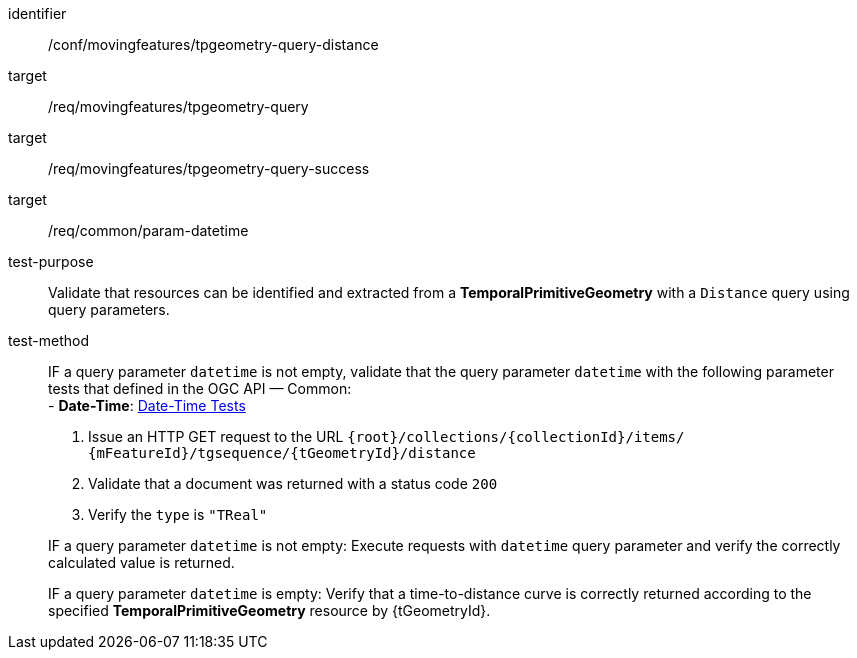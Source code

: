 [[conf_mf_tpgeometry_query_distance]]
////
[cols=">20h,<80d",width="100%"]
|===
|*Abstract Test {counter:conf-id}* |*/conf/movingfeatures/tpgeometry-query-distance*
|Requirement    |
<<req_mf-tpgeometry-query-op-get, /req/movingfeatures/tpgeometry-query>> +
<<req_mf-tpgeometry-query-response-get, /req/movingfeatures/tpgeometry-query-success>>
|Test purpose   | Validate that resources can be identified and extracted from a *TemporalPrimitiveGeometry* with a `Distance` query using query parameters.
|Test method    |
IF a query parameter `datetime` is not empty, validate that the query parameter `datetime` with the following parameter tests that defined in the OGC API — Common: +
- *Date-Time*: link:http://docs.ogc.org/DRAFTS/20-024.html#_date_time_tests[Date-Time Tests] +

1. Issue an HTTP GET request to the URL `{root}/collections/{collectionId}/items/ {mFeatureId}/tgsequence/{tGeometryId}/distance` +
2. Validate that a document was returned with a status code `200` +
3. Verify the `type` is `"TReal"` +

IF a query parameter `datetime` is not empty: Execute requests with `datetime` query parameter and verify the correctly calculated value is returned.

IF a query parameter `datetime` is empty: Verify that a time-to-distance curve is correctly returned according to the specified *TemporalPrimitiveGeometry* resource by {tGeometryId}.
|===
////

[abstract_test]
====
[%metadata]
identifier:: /conf/movingfeatures/tpgeometry-query-distance
target:: /req/movingfeatures/tpgeometry-query
target:: /req/movingfeatures/tpgeometry-query-success
target:: /req/common/param-datetime
test-purpose:: Validate that resources can be identified and extracted from a *TemporalPrimitiveGeometry* with a `Distance` query using query parameters.
test-method::
+
--
IF a query parameter `datetime` is not empty, validate that the query parameter `datetime` with the following parameter tests that defined in the OGC API — Common: +
- *Date-Time*: link:http://docs.ogc.org/DRAFTS/20-024.html#_date_time_tests[Date-Time Tests] +

1. Issue an HTTP GET request to the URL `{root}/collections/{collectionId}/items/ {mFeatureId}/tgsequence/{tGeometryId}/distance` +
2. Validate that a document was returned with a status code `200` +
3. Verify the `type` is `"TReal"` +

IF a query parameter `datetime` is not empty: Execute requests with `datetime` query parameter and verify the correctly calculated value is returned.

IF a query parameter `datetime` is empty: Verify that a time-to-distance curve is correctly returned according to the specified *TemporalPrimitiveGeometry* resource by {tGeometryId}.
--
====